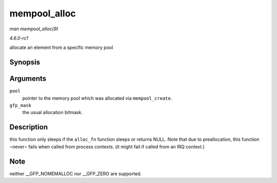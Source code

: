 
.. _API-mempool-alloc:

=============
mempool_alloc
=============

*man mempool_alloc(9)*

*4.6.0-rc1*

allocate an element from a specific memory pool


Synopsis
========

.. c:function:: void ⋆ mempool_alloc( mempool_t * pool, gfp_t gfp_mask )

Arguments
=========

``pool``
    pointer to the memory pool which was allocated via ``mempool_create``.

``gfp_mask``
    the usual allocation bitmask.


Description
===========

this function only sleeps if the ``alloc_fn`` function sleeps or returns NULL. Note that due to preallocation, this function ⋆never⋆ fails when called from process contexts. (it
might fail if called from an IRQ context.)


Note
====

neither __GFP_NOMEMALLOC nor __GFP_ZERO are supported.
